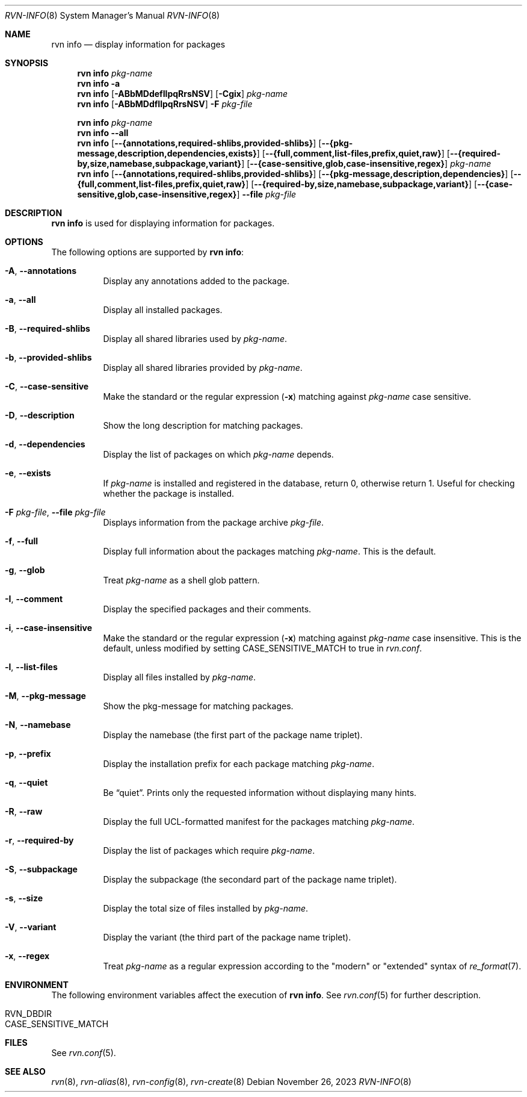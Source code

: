.Dd November 26, 2023
.Dt RVN-INFO 8
.Os
.Sh NAME
.Nm "rvn info"
.Nd display information for packages
.Sh SYNOPSIS
.Nm
.Ar pkg-name
.Nm
.Fl a
.Nm
.Op Fl ABbMDdefIlpqRrsNSV
.Op Fl Cgix
.Ar pkg-name
.Nm
.Op Fl ABbMDdfIlpqRrsNSV
.Fl F Ar pkg-file
.Pp
.Nm
.Ar pkg-name
.Nm
.Cm --all
.Nm
.Op Cm --{annotations,required-shlibs,provided-shlibs}
.Op Cm --{pkg-message,description,dependencies,exists}
.Op Cm --{full,comment,list-files,prefix,quiet,raw}
.Op Cm --{required-by,size,namebase,subpackage,variant}
.Op Cm --{case-sensitive,glob,case-insensitive,regex}
.Ar pkg-name
.Nm
.Op Cm --{annotations,required-shlibs,provided-shlibs}
.Op Cm --{pkg-message,description,dependencies}
.Op Cm --{full,comment,list-files,prefix,quiet,raw}
.Op Cm --{required-by,size,namebase,subpackage,variant}
.Op Cm --{case-sensitive,glob,case-insensitive,regex}
.Cm --file Ar pkg-file
.Sh DESCRIPTION
.Nm
is used for displaying information for packages.
.Sh OPTIONS
The following options are supported by
.Nm :
.Bl -tag -width origin
.It Fl A , Cm --annotations
Display any annotations added to the package.
.It Fl a , Cm --all
Display all installed packages.
.It Fl B , Cm --required-shlibs
Display all shared libraries used by
.Ar pkg-name .
.It Fl b , Cm --provided-shlibs
Display all shared libraries provided by
.Ar pkg-name .
.It Fl C , Cm --case-sensitive
Make the standard or the regular expression
.Fl ( x )
matching against
.Ar pkg-name
case sensitive.
.It Fl D , Cm --description
Show the long description for matching packages.
.It Fl d , Cm --dependencies
Display the list of packages on which
.Ar pkg-name
depends.
.It Fl e , Cm --exists
If
.Ar pkg-name
is installed and registered in the database, return 0, otherwise return 1.
Useful for checking whether the package is installed.
.It Fl F Ar pkg-file , Cm --file Ar pkg-file
Displays information from the package archive
.Ar pkg-file .
.It Fl f , Cm --full
Display full information about the packages matching
.Ar pkg-name .
This is the default.
.It Fl g , Cm --glob
Treat
.Ar pkg-name
as a shell glob pattern.
.It Fl I , Cm --comment
Display the specified packages and their comments.
.It Fl i , Cm --case-insensitive
Make the standard or the regular expression
.Fl ( x )
matching against
.Ar pkg-name
case insensitive.
This is the default, unless modified by setting
.Ev CASE_SENSITIVE_MATCH
to true in
.Pa rvn.conf .
.It Fl l , Cm --list-files
Display all files installed by
.Ar pkg-name .
.It Fl M , Cm --pkg-message
Show the pkg-message for matching packages.
.It Fl N , Cm --namebase
Display the namebase (the first part of the package name triplet).
.It Fl p , Cm --prefix
Display the installation prefix for each package matching
.Ar pkg-name .
.It Fl q , Cm --quiet
Be
.Dq quiet .
Prints only the requested information without displaying many hints.
.It Fl R , Cm --raw
Display the full UCL-formatted manifest for the packages matching
.Ar pkg-name .
.It Fl r , Cm --required-by
Display the list of packages which require
.Ar pkg-name .
.It Fl S , Cm --subpackage
Display the subpackage (the secondard part of the package name triplet).
.It Fl s , Cm --size
Display the total size of files installed by
.Ar pkg-name .
.It Fl V , Cm --variant
Display the variant (the third part of the package name triplet).
.It Fl x , Cm --regex
Treat
.Ar pkg-name
as a regular expression according to the "modern" or "extended" syntax
of
.Xr re_format 7 .
.El
.Sh ENVIRONMENT
The following environment variables affect the execution of
.Nm .
See
.Xr rvn.conf 5
for further description.
.Bl -tag -width ".Ev NO_DESCRIPTIONS"
.It Ev RVN_DBDIR
.It Ev CASE_SENSITIVE_MATCH
.El
.Sh FILES
See
.Xr rvn.conf 5 .
.Sh SEE ALSO
.Xr rvn 8 ,
.Xr rvn-alias 8 ,
.Xr rvn-config 8 ,
.Xr rvn-create 8
